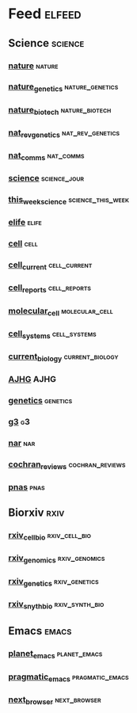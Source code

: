 # My elfeed Org File

* Feed                                                               :elfeed:
** Science                                                           :science:
*** [[http://feeds.nature.com/nature/rss/current][nature]]                                                             :nature:
*** [[http://feeds.nature.com/ng/rss/current][nature_genetics]]                                           :nature_genetics:
*** [[http://feeds.nature.com/nbt/rss/current][nature_biotech]]                                             :nature_biotech:
*** [[http://www.nature.com/nrg/current_issue/rss][nat_rev_genetics]]                                         :nat_rev_genetics:
*** [[http://feeds.nature.com/ncomms/rss/current][nat_comms]]                                                       :nat_comms:
*** [[http://science.sciencemag.org/rss/current.xml][science]]                                                      :science_jour:
*** [[http://science.sciencemag.org/rss/twis.xml][this_week_science]]                                       :science_this_week:
*** [[https://elifesciences.org/rss/recent.xml][elife]]                                                               :elife:
*** [[http://www.cell.com/cell/inpress.rss][cell]]                                                                 :cell:
*** [[http://www.cell.com/cell/current.rss][cell_current]]                                                 :cell_current:
*** [[http://www.cell.com/cell-reports/current.rss][cell_reports]]                                                 :cell_reports:
*** [[http://www.cell.com/molecular-cell/current.rss][molecular_cell]]                                             :molecular_cell:
*** [[http://www.cell.com/cell-systems/current.rss][cell_systems]]                                                 :cell_systems:
*** [[http://www.cell.com/current-biology/current.rss][current_biology]]                                           :current_biology:
*** [[http://www.cell.com/ajhg/current.rss][AJHG]]                                                                 :AJHG:
*** [[https://www.genetics.org/rss/current.xml][genetics]]                                                         :genetics:
*** [[https://www.g3journal.org/rss/current.xml][g3]]                                                                     :g3:
*** [[https://academic.oup.com/rss/site_5127/3091.xml][nar]]                                                                   :nar:
*** [[https://eutils.ncbi.nlm.nih.gov/entrez/eutils/erss.cgi?rss_guid=1NSu_CQNBizymYejD9-Ot-IYbytteUrMny0SSFWm17hecDMkGM][cochran_reviews]]                                           :cochran_reviews:
*** [[https://feeds.feedburner.com/Pnas-RssFeedOfEarlyEditionArticles][pnas]]                                                                 :pnas:


** Biorxiv                                                              :rxiv:
*** [[http://connect.biorxiv.org/biorxiv_xml.php?subject=cell_biology][rxiv_cell_bio]]                                               :rxiv_cell_bio:
*** [[http://connect.biorxiv.org/biorxiv_xml.php?subject=genomics][rxiv_genomics]]                                               :rxiv_genomics:
*** [[http://connect.biorxiv.org/biorxiv_xml.php?subject=genetics][rxiv_genetics]]                                               :rxiv_genetics:
*** [[http://connect.biorxiv.org/biorxiv_xml.php?subject=synthetic_biology][rxiv_snyth_bio]]                                             :rxiv_synth_bio:


** Emacs                                                               :emacs:
*** [[https://planet.emacslife.com/atom.xml][planet_emacs]]                                                 :planet_emacs:
*** [[http://pragmaticemacs.com/feed/][pragmatic_emacs]]                                           :pragmatic_emacs:
*** [[https://next.atlas.engineer/feed][next_browser]]                                                 :next_browser:

